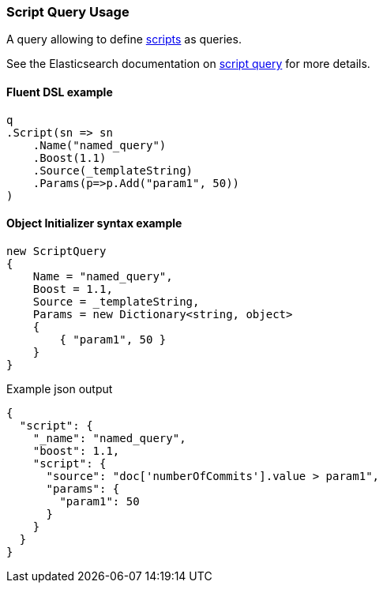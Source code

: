 :ref_current: https://www.elastic.co/guide/en/elasticsearch/reference/6.2

:github: https://github.com/elastic/elasticsearch-net

:nuget: https://www.nuget.org/packages

////
IMPORTANT NOTE
==============
This file has been generated from https://github.com/elastic/elasticsearch-net/tree/6.x/src/Tests/QueryDsl/Specialized/Script/ScriptQueryUsageTests.cs. 
If you wish to submit a PR for any spelling mistakes, typos or grammatical errors for this file,
please modify the original csharp file found at the link and submit the PR with that change. Thanks!
////

[[script-query-usage]]
=== Script Query Usage

A query allowing to define {ref_current}/modules-scripting.html[scripts] as queries.

See the Elasticsearch documentation on {ref_current}/query-dsl-script-query.html[script query] for more details.

==== Fluent DSL example

[source,csharp]
----
q
.Script(sn => sn
    .Name("named_query")
    .Boost(1.1)
    .Source(_templateString)
    .Params(p=>p.Add("param1", 50))
)
----

==== Object Initializer syntax example

[source,csharp]
----
new ScriptQuery
{
    Name = "named_query",
    Boost = 1.1,
    Source = _templateString,
    Params = new Dictionary<string, object>
    {
        { "param1", 50 }
    }
}
----

[source,javascript]
.Example json output
----
{
  "script": {
    "_name": "named_query",
    "boost": 1.1,
    "script": {
      "source": "doc['numberOfCommits'].value > param1",
      "params": {
        "param1": 50
      }
    }
  }
}
----

